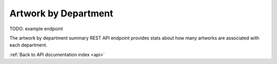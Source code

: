 .. _api-artwork-by-dept:

Artwork by Department
=====================

TODO: example endpoint

The artwork by department summary REST API endpoint provides stats about
how many artworks are associated with each department.

.. http:get:: /api/summary/departmentartworkcount

   TO DO.

   **Example request**:

   .. sourcecode:: http

      GET /api/summary/departmentartworkcount HTTP/1.1
      Host: example.com
      Accept: application/json, text/javascript

   **Example response**:

   .. sourcecode:: http

      HTTP/1.1 200 OK
      Content-Type: text/javascript

    {
    }

   :statuscode 200: no error

:ref:`Back to API documentation index <api>`

